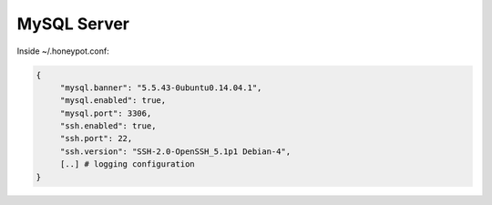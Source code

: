 MySQL Server
================

Inside ~/.honeypot.conf:

.. code-block:: json

   {
        "mysql.banner": "5.5.43-0ubuntu0.14.04.1",
	"mysql.enabled": true,
	"mysql.port": 3306,
	"ssh.enabled": true,
	"ssh.port": 22,
	"ssh.version": "SSH-2.0-OpenSSH_5.1p1 Debian-4",
	[..] # logging configuration
   }

